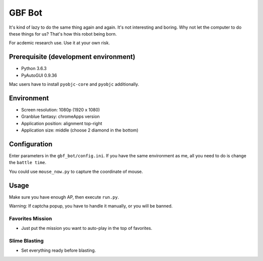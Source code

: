 GBF Bot
~~~~~~~
It's kind of lazy to do the same thing again and again.
It's not interesting and boring.
Why not let the computer to do these things for us?
That's how this robot being born.

For acdemic research use.  Use it at your own risk.

Prerequisite (development environment)
============
* Python 3.6.3
* PyAutoGUI 0.9.36

Mac users have to install ``pyobjc-core`` and ``pyobjc`` additionally.

Environment
===========
* Screen resolution: 1080p (1920 x 1080)
* Granblue fantasy: chromeApps version
* Application position: alignment top-right
* Application size: middle (choose 2 diamond in the bottom)

Configuration
=============
Enter parameters in the ``gbf_bot/config.ini``.
If you have the same environment as me,
all you need to do is change the ``battle time``.

You could use ``mouse_now.py`` to capture the coordinate of mouse.

Usage
=====
Make sure you have enough AP, then execute ``run.py``.

Warning: If captcha popup, you have to handle it manually,
or you will be banned.

Favorites Mission
----------
* Just put the mission you want to auto-play in the top of favorites.

Slime Blasting
--------------
* Set everything ready before blasting.


